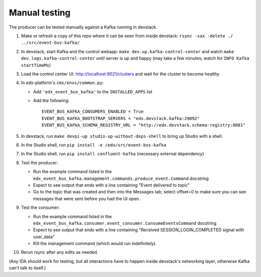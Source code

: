 Manual testing
==============

The producer can be tested manually against a Kafka running in devstack.

#. Make or refresh a copy of this repo where it can be seen from inside devstack: ``rsync -sax -delete ./ ../src/event-bus-kafka/``
#. In devstack, start Kafka and the control webapp: ``make dev.up.kafka-control-center`` and watch ``make dev.logs.kafka-control-center`` until server is up and happy (may take a few minutes; watch for ``INFO Kafka startTimeMs``)
#. Load the control center UI: http://localhost:9021/clusters and wait for the cluster to become healthy
#. In edx-platform's ``cms/envs/common.py``:

   - Add ``'edx_event_bus_kafka'`` to the ``INSTALLED_APPS`` list
   - Add the following::

       EVENT_BUS_KAFKA_CONSUMERS_ENABLED = True
       EVENT_BUS_KAFKA_BOOTSTRAP_SERVERS = "edx.devstack.kafka:29092"
       EVENT_BUS_KAFKA_SCHEMA_REGISTRY_URL = "http://edx.devstack.schema-registry:8081"

#. In devstack, run ``make devpi-up studio-up-without-deps-shell`` to bring up Studio with a shell.
#. In the Studio shell, run ``pip install -e /edx/src/event-bus-kafka``
#. In the Studio shell, run ``pip install confluent-kafka`` (necessary external dependency)
#. Test the producer:

   - Run the example command listed in the ``edx_event_bus_kafka.management.commands.produce_event.Command`` docstring
   - Expect to see output that ends with a line containing "Event delivered to topic"
   - Go to the topic that was created and then into the Messages tab; select offset=0 to make sure you can see messages that were sent before you had the UI open.

#. Test the consumer:

   - Run the example command listed in the ``edx_event_bus_kafka.consumer.event_consumer.ConsumeEventsCommand`` docstring
   - Expect to see output that ends with a line containing "Received SESSION_LOGIN_COMPLETED signal with user_data"
   - Kill the management command (which would run indefinitely).

#. Rerun rsync after any edits as needed.

(Any IDA should work for testing, but all interactions have to happen inside devstack's networking layer, otherwise Kafka can't talk to itself.)
